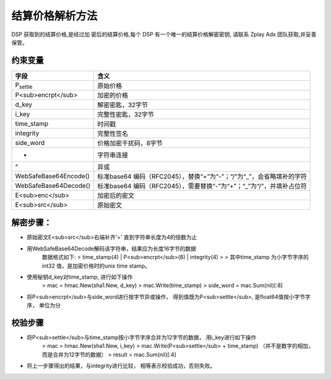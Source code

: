 结算价格解析方法
======================

DSP 获取到的结算价格,是经过加 密后的结算价格,每个 DSP 有一个唯一的结算价格解密密钥,
请联系 Zplay Adx 团队获取,并妥善保管。

约束变量
~~~~~~~~~~

+-----------------------+----------------------------------------------------------------------+
|  字段                 | 含义                                                                 |
+=======================+======================================================================+
| P\ :sub:`settle`      | 原始价格                                                             |
+-----------------------+----------------------------------------------------------------------+
| P<sub>encrpt</sub>    | 加密的价格                                                           |
+-----------------------+----------------------------------------------------------------------+
| d_key                 | 解密密匙，32字节                                                     |
+-----------------------+----------------------------------------------------------------------+
| i_key                 | 完整性密匙，32字节                                                   |
+-----------------------+----------------------------------------------------------------------+
| time_stamp            | 时间戳                                                               |
+-----------------------+----------------------------------------------------------------------+
| integrity             | 完整性签名                                                           |
+-----------------------+----------------------------------------------------------------------+
| side_word             | 价格加密干扰码，8字节                                                |
+-----------------------+----------------------------------------------------------------------+
| +                     | 字符串连接                                                           |
+-----------------------+----------------------------------------------------------------------+
| ^                     | 异或                                                                 |
+-----------------------+----------------------------------------------------------------------+
| WebSafeBase64Encode() | 标准base64 编码（RFC2045），替换“+”为“-”；“/”为“_”，会省略填补的字符 |
+-----------------------+----------------------------------------------------------------------+
| WebSafeBase64Decode() | 标准base64 编码（RFC2045），需要替换“-”为“+”；“_”为“/”，并填补占位符 |
+-----------------------+----------------------------------------------------------------------+
| E<sub>enc</sub>       | 加密后的密文                                                         |
+-----------------------+----------------------------------------------------------------------+
| E<sub>src</sub>       | 原始密文                                                             |
+-----------------------+----------------------------------------------------------------------+


解密步骤：
~~~~~~~~~~~~~~~~~~

*  原始密文E<sub>src</sub>右端补齐'=' 直到字符串长度为4的倍数为止
*  用WebSafeBase64Decode解码该字符串，结果应为长度16字节的数据
    数据格式如下:
    > time_stamp(4) | P<sub>encrpt</sub>(8) | integrity(4)
    >
    > 其中time_stamp 为小字节字序的int32 值，是加密价格时的unix time stamp。

*  使用秘钥d_key对time_stamp, 进行如下操作
    > mac = hmac.New(sha1.New, d_key)
    > mac.Write(time_stamp)
    > side_word = mac.Sum(nil)[:8]
*  将P<sub>encrpt</sub>与side_word进行按字节异或操作， 得到值既为P<sub>settle</sub>, 是float64值按小字节字序， 单位为分

校验步骤
~~~~~~~~

* 将P<sub>settle</sub>与time_stamp按小字节字序合并为12字节的数据， 用i_key进行如下操作
    > mac = hmac.New(sha1.New, i_key)
    > mac.Write(P<sub>settle</sub> + time_stamp) （并不是数字的相加，而是合并为12字节的数据）
    > result = mac.Sum(nil)[:4]
* 将上一步骤得出的结果，与integrity进行比较， 相等表示校验成功，否则失败。

